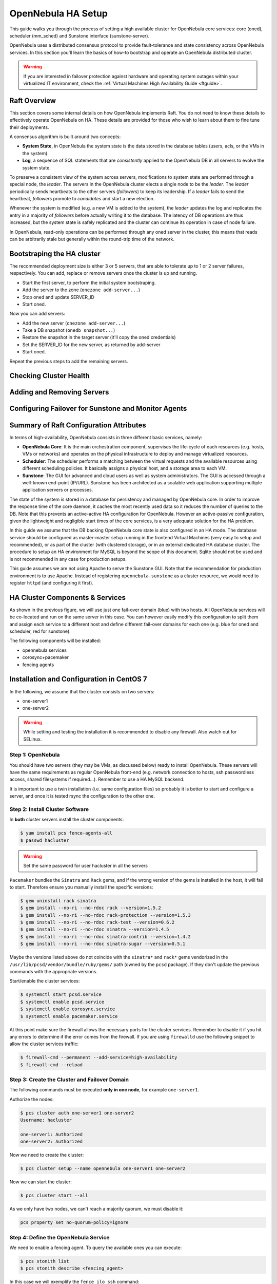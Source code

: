 .. _frontend_ha_setup:
.. _oneha:

=============================
OpenNebula HA Setup
=============================

This guide walks you through the process of setting a high available cluster for OpenNebula core services: core (oned), scheduler (mm\_sched) and Sunstone interface (sunstone-server).

OpenNebula uses a distributed consensus protocol to provide fault-tolerance and state consistency across OpenNebula services. In this section you'll learn the basics of how-to bootstrap and operate an OpenNebula distributed cluster.

.. warning:: If you are interested in failover protection against hardware and operating system outages within your virtualized IT environment, check the :ref:`Virtual Machines High Availability Guide <ftguide>`.

Raft Overview
=============

This section covers some internal details on how OpenNebula implements Raft. You do not need to know these details to effectively operate OpenNebula on HA. These details are provided for those who wish to learn about them to fine tune their deployments.

A consensus algorithm is built around two concepts:

* **System State**, in OpenNebula the system state is the data stored in the database tables (users, acls, or the VMs in the system).

* **Log**, a sequence of SQL statements that are *consistently* applied to the OpenNebula DB in all servers to evolve the system state.

To preserve a consistent view of the system across servers, modifications to system state are performed through a special node, the *leader*. The servers in the OpenNebula cluster elects a single node to be the *leader*. The *leader* periodically sends heartbeats to the other servers (*followers*) to keep its leadership. If a *leader* fails to send the heartbeat, *followers* promote to *candidates* and start a new election.

Whenever the system is modified (e.g. a new VM is added to the system), the *leader* updates the log and replicates the entry in a majority of *followers* before actually writing it to the database. The latency of DB operations are thus increased, but the system state is safely replicated and the cluster can continue its operation in case of node failure.

In OpenNebula, read-only operations can be performed through any oned server in the cluster, this means that reads can be arbitrarily stale but generally within the round-trip time of the network.

Bootstraping the HA cluster
===========================

The recommended deployment size is either 3 or 5 servers, that are able to tolerate up to 1 or 2 server failures, respectively. You can add, replace or remove servers once the cluster is up and running.

* Start the first server, to perform the initial system bootstraping.
* Add the server to the zone (``onezone add-server...``)
* Stop oned and update SERVER_ID
* Start oned.

Now you can add servers:

* Add the new server (``onezone add-server...``)
* Take a DB snapshot (``onedb snapshot...``)
* Restore the snapshot in the target server (it'll copy the oned credentials)
* Set the SERVER_ID for the new server, as returned by add-server
* Start oned.

Repeat the previous steps to add the remaining servers.

Checking Cluster Health
=======================

Adding and Removing Servers
===========================

Configuring Failover for Sunstone and Monitor Agents
====================================================

Summary of Raft Configuration Attributes
========================================




.. todo:: Complete and remove old content


In terms of high-availability, OpenNebula consists in three different basic services, namely:

* **OpenNebula Core**: It is the main orchestration component, supervises the life-cycle of each resources (e.g. hosts, VMs or networks) and operates on the physical infrastructure to deploy and manage virtualized resources.
* **Scheduler**: The scheduler performs a matching between the virtual requests and the available resources using different scheduling policies. It basically assigns a physical host, and a storage area to each VM.
* **Sunstone**: The GUI for advanced and cloud users as well as system administrators. The GUI is accessed through a well-known end-point (IP/URL). Sunstone has been architected as a scalable web application supporting multiple application servers or processes.

The state of the system is stored in a database for persistency and managed by OpenNebula core. In order to improve the response time of the core daemon, it caches the most recently used data so it reduces the number of queries to the DB. Note that this prevents an active-active HA configuration for OpenNebula. However an active-passive configuration, given the lightweight and negligible start times of the core services, is a very adequate solution for the HA problem.

In this guide we assume that the DB backing OpenNebula core state is also configured in an HA mode. The database service should be configured as master-master setup running in the frontend Virtual Machines (very easy to setup and recommended), or as part of the cluster (with clustered storage), or in an external dedicated HA database cluster. The procedure to setup an HA environment for MySQL is beyond the scope of this document. Sqlite should not be used and is not recommended in any case for production setups.

This guide assumes we are not using Apache to serve the Sunstone GUI. Note that the recommendation for production environment is to use Apache. Instead of registering ``opennebula-sunstone`` as a cluster resource, we would need to register ``httpd`` (and configuring it first).

|image0|

HA Cluster Components & Services
================================

As shown in the previous figure, we will use just one fail-over domain (blue) with two hosts. All OpenNebula services will be co-located and run on the same server in this case. You can however easily modify this configuration to split them and assign each service to a different host and define different fail-over domains for each one (e.g. blue for oned and scheduler, red for sunstone).

The following components will be installed:

* opennebula services
* corosync+pacemaker
* fencing agents

Installation and Configuration in CentOS 7
==========================================

In the following, we assume that the cluster consists on two servers:

* one-server1
* one-server2

.. warning:: While setting and testing the installation it is recommended to disable any firewall. Also watch out for SELinux.

Step 1: OpenNebula
------------------

You should have two servers (they may be VMs, as discussed below) ready to install OpenNebula. These servers will have the same requirements as regular OpenNebula front-end (e.g. network connection to hosts, ssh passwordless access, shared filesystems if required...). Remember to use a HA MySQL backend.

It is important to use a twin installation (i.e. same configuration files) so probably it is better to start and configure a server, and once it is tested rsync the configuration to the other one.

Step 2: Install Cluster Software
--------------------------------

In **both** cluster servers install the cluster components:

.. code:: bash

    $ yum install pcs fence-agents-all
    $ passwd hacluster

.. warning:: Set the same password for user hacluster in all the servers

``Pacemaker`` bundles the ``Sinatra`` and ``Rack`` gems, and if the wrong version of the gems is installed in the host, it will fail to start. Therefore ensure you manually install the specific versions:

.. code:: bash

  $ gem uninstall rack sinatra
  $ gem install --no-ri --no-rdoc rack --version=1.5.2
  $ gem install --no-ri --no-rdoc rack-protection --version=1.5.3
  $ gem install --no-ri --no-rdoc rack-test --version=0.6.2
  $ gem install --no-ri --no-rdoc sinatra --version=1.4.5
  $ gem install --no-ri --no-rdoc sinatra-contrib --version=1.4.2
  $ gem install --no-ri --no-rdoc sinatra-sugar --version=0.5.1

Maybe the versions listed above do not coincide with the ``sinatra*`` and ``rack*`` gems vendorized in the ``/usr/lib/pcsd/vendor/bundle/ruby/gems/`` path (owned by the ``pcsd`` package). If they don't update the previous commands with the appropriate versions.

Start/enable the cluster services:

.. code:: bash

    $ systemctl start pcsd.service
    $ systemctl enable pcsd.service
    $ systemctl enable corosync.service
    $ systemctl enable pacemaker.service

At this point make sure the firewall allows the necessary ports for the cluster services. Remember to disable it if you hit any errors to determine if the error comes from the firewall. If you are using ``firewalld`` use the following snippet to allow the cluster services traffic:

.. code:: bash

  $ firewall-cmd --permanent --add-service=high-availability
  $ firewall-cmd --reload


Step 3: Create the Cluster and Failover Domain
----------------------------------------------

The following commands must be executed **only in one node**, for example ``one-server1``.

Authorize the nodes:

.. code:: bash

    $ pcs cluster auth one-server1 one-server2
    Username: hacluster

    one-server1: Authorized
    one-server2: Authorized

Now we need to create the cluster:

.. code:: bash

  $ pcs cluster setup --name opennebula one-server1 one-server2

Now we can start the cluster:

.. code:: bash

  $ pcs cluster start --all

As we only have two nodes, we can't reach a majority quorum, we must disable it:

.. code:: bash

  pcs property set no-quorum-policy=ignore

Step 4: Define the OpenNebula Service
-------------------------------------

We need to enable a fencing agent. To query the available ones you can execute:

.. code:: bash

  $ pcs stonith list
  $ pcs stonith describe <fencing_agent>

In this case we will exemplify the ``fence_ilo_ssh`` command:

.. code:: bash

  $ pcs stonith create fence_server1 fence_ilo_ssh pcmk_host_list=one-server1 ipaddr=<ilo_hypervisor_one-server1> login="..." passwd="..." action="reboot" secure=yes delay=30 op monitor interval=20s
  $ pcs stonith create fence_server2 fence_ilo_ssh pcmk_host_list=one-server2 ipaddr=<ilo_hypervisor_one-server2> login="..." passwd="..." action="reboot" secure=yes delay=15 op monitor interval=20s

Not that the delay is different to get protection from stonith battles. With the above cofiguration, in a split brain event ``one-server2`` would be killed before it can kill ``one-server1``, ensure we keep at least one node.

You can try out fencing manually by running these commands:

.. code:: bash

  $ fence_ilo_ssh -o status -x -a "<ilo_hypervisor_one-server1>" -l "..." -p "..." -v
  $ fence_ilo_ssh -o reboot -x -a "<ilo_hypervisor_one-server1>" -l "..." -p "..." -v

Or even by calling the cluster:

.. code:: bash

  $ pcs stonith fence one-server2

Next, we can add the HA IP where users will be able to connect to:

.. code:: bash

  $ pcs resource create Cluster_VIP ocf:heartbeat:IPaddr2 ip=<HA_ip> cidr_netmask=24 op monitor interval=20s

The nic is inferred from the routing table, but it can be passed explicitely. Note that you can check all the possible arguments by running:

.. code:: bash

  $ pcs resource describe ocf:heartbeat:IPaddr2

We are now ready to add the OpenNebula resources:

.. code:: bash

  $ pcs resource create opennebula systemd:opennebula
  $ pcs resource create opennebula-sunstone systemd:opennebula-sunstone
  $ pcs resource create opennebula-gate systemd:opennebula-gate
  $ pcs resource create opennebula-flow systemd:opennebula-flow

.. warning::

  Make sure you run ``systemtl disable <service>`` for all the systemd services you add to the cluster.

You will notice that at this point the services are not started in the same host. If you want them to be in the same host, you can configure the colocation:

.. code:: bash

  $ pcs constraint colocation add opennebula Cluster_VIP INFINITY
  $ pcs constraint colocation add opennebula-sunstone Cluster_VIP INFINITY
  $ pcs constraint colocation add opennebula-novnc Cluster_VIP INFINITY
  $ pcs constraint colocation add opennebula-gate Cluster_VIP INFINITY
  $ pcs constraint colocation add opennebula-flow Cluster_VIP INFINITY

At this point, the cluster should be properly configured:

.. code:: bash

  $ pcs status
  Cluster name: opennebula
  Last updated: [...]
  Stack: corosync
  Current DC: one-server1 (version [...]) - partition with quorum
  2 nodes and 8 resources configured

  Online: [ one-server1 one-server2 ]

  Full list of resources:

   fence_server1 (stonith:fence_ilo_ssh):  Started one-server1
   fence_server2 (stonith:fence_ilo_ssh):  Started one-server2
   Cluster_VIP  (ocf::heartbeat:IPaddr2): Started one-server1
   opennebula (systemd:opennebula): Started one-server1
   opennebula-sunstone (systemd:opennebula-sunstone):  Started one-server1
   opennebula-novnc (systemd:opennebula-novnc): Started one-server1
   opennebula-gate  (systemd:opennebula-gate):  Started one-server1
   opennebula-flow  (systemd:opennebula-flow):  Started one-server1

  Failed Actions:

  PCSD Status:
    one-server1: Online
    one-server2: Online

  Daemon Status:
    corosync: active/enabled
    pacemaker: active/enabled
    pcsd: active/enabled


Installation and Configuration in Ubuntu 14.04
==============================================

We assume that the cluster consists on two servers:

* one-server1
* one-server2

Step 1: OpenNebula
------------------

You should have two servers (they may be VMs, as discussed below) ready to install OpenNebula. These servers will have the same requirements as regular OpenNebula front-end (e.g. network connection to hosts, ssh passwordless access, shared filesystems if required...). Remember to use a HA MySQL backend.

It is important to use a twin installation (i.e. same configuration files) so probably it is better to start and configure a server, and once it is tested rsync the configuration to the other one.

Step 2: Install Cluster Software
--------------------------------

In **both** cluster servers install the cluster components:

.. code:: bash

    $ apt-get install pacemaker fence-agents

Now disable the automatic start-up of the OpenNebula resources and enable the HA services on boot time:

.. code:: bash

  $ update-rc.d opennebula disable
  $ update-rc.d opennebula-gate disable
  $ update-rc.d opennebula-flow disable
  $ update-rc.d pacemaker defaults 20 01

Step 3: Configure the Cluster
-----------------------------

The following commands must be executed **only in one node**, for example ``one-server1``.

We need to generate a corosync key, in order to do so we will need an entropy dameon which we will uninstall right afterwards:

.. code::

  $ apt-get install haveged
  $ corosync-keygen
  $ apt-get remove --purge haveged

Let's define the corosync.conf (based on ``/etc/corosync/corosync.conf.example.udpu`` which installs as part of the package):

.. code::

  $ cat /etc/corosync/corosync.conf
  totem {
    version: 2
    cluster_name: opennebula

    crypto_cipher: none
    crypto_hash: none

    interface {
      ringnumber: 0
      bindnetaddr: 10.3.4.0
      mcastport: 5405
      ttl: 1
    }
    transport: udpu
  }

  logging {
    fileline: off
    to_logfile: yes
    to_syslog: yes
    logfile: /var/log/corosync/corosync.log
    debug: off
    timestamp: on
    logger_subsys {
      subsys: QUORUM
      debug: off
    }
  }

  nodelist {
    node {
      ring0_addr: 10.3.4.20
      nodeid: 1
    }

    node {
      ring0_addr: 10.3.4.21
      nodeid: 2
    }
  }

  quorum {
    provider: corosync_votequorum
    two_node: 1
  }


Substitute the IPs with the proper ones, and make sure that in ``totem -> interface -> bindnetaddr`` you type in the **network address**, not the IP.

Allow the pacemaker service to use corosync:

.. code::

  $ cat /etc/corosync/service.d/pcmk
  service {
    name: pacemaker
    ver: 1
  }

And enable the automatic startup of corosync:

.. code::

  $ cat /etc/default/corosync
  # start corosync at boot [yes|no]
  START=yes

Distribute these files to the other node:

.. code::

  $ scp /etc/corosync/authkey one-server2:/etc/corosync
  $ scp /etc/corosync/corosync.conf one-server2:/etc/corosync/corosync.conf
  $ scp /etc/corosync/service.d/pcmk one-server2:/etc/corosync/service.d/pcmk
  $ scp /etc/default/corosync one-server2:/etc/default/corosync

Now start corosync and pacemaker in **both** nodes:

.. code::

  $ service corosync start
  $ service pacemaker start

You can now check that everything is correct:

Check that everything is correct (be patient, it might take a minute or so to get a similar output):

.. code::

    $ crm configure show
    Last updated: Thu Jul 21 12:05:50 2016
    Last change: Thu Jul 21 12:05:18 2016 via cibadmin on one-server2
    Stack: corosync
    Current DC: one-server2 (2) - partition with quorum
    Version: 1.1.10-42f2063
    2 Nodes configured
    0 Resources configured

    Online: [ one-server1 one-server2 ]

Step 4: Add resources to the Cluster
------------------------------------

Now that the cluster is set up, we need to add the resources to it. However, first we need to determine what fencing (stonith) mechanism we are going to use.

.. note:: Fencing is not mandatory, but recommended. If you don't want to use fencing you can add the property: ``property stonith-enabled=false`` to the cib transaction (see below) and skip all the stonith commands below and the stonith primitives in the cib transaction.

To get the supported stonith mechanisms:

.. code:: bash

  $ crm ra list stonith
  apcmaster                   apcmastersnmp               apcsmart                    baytech                     bladehpi
  cyclades                    drac3                       external/drac5              external/dracmc-telnet      external/hetzner
  external/hmchttp            external/ibmrsa             external/ibmrsa-telnet      external/ipmi               external/ippower9258
  external/kdumpcheck         external/libvirt            external/nut                external/rackpdu            external/riloe
  external/ssh                external/vcenter            external/vmware             external/xen0               external/xen0-ha
  fence_ack_manual            fence_alom                  fence_apc                   fence_apc_snmp              fence_baytech
  fence_bladecenter           fence_brocade               fence_bullpap               fence_cdu                   fence_cisco_mds
  fence_cisco_ucs             fence_cpint                 fence_drac                  fence_drac5                 fence_eaton_snmp
  fence_egenera               fence_eps                   fence_ibmblade              fence_ifmib                 fence_ilo
  fence_ilo_mp                fence_intelmodular          fence_ipmilan               fence_ldom                  fence_legacy
  fence_lpar                  fence_mcdata                fence_na                    fence_nss_wrapper           fence_pcmk
  fence_rackswitch            fence_rhevm                 fence_rsa                   fence_rsb                   fence_sanbox2
  fence_scsi                  fence_virsh                 fence_vixel                 fence_vmware                fence_vmware_helper
  fence_vmware_soap           fence_wti                   fence_xcat                  fence_xenapi                fence_zvm
  ibmhmc                      ipmilan                     meatware                    null                        nw_rpc100s
  rcd_serial                  rps10                       ssh                         suicide                     wti_mpc
  wti_nps

To access the documentation of these mechanisms, including how to configure them, use these commands:

.. code:: bash

    $ crm ra meta stonith:fence_ipmilan
    $ stonith_admin --metadata -a ipmilan

From that documentation we can infer that we will need to prepare a stonith primitive such as:

.. code:: bash

    primitive ipmi-fencing stonith::fence_ipmilan \
     params pcmk_host_list="one-server1 one-server2" ipaddr=10.0.0.1 login=testuser passwd=abc123 \
     op monitor interval="60s"

Now we are ready to create a new cib transaction and commit it to pacemaker.

.. code:: bash

  $ crm
  crm(live)# cib new conf1
  crm(live)# cib new conf11
  INFO: conf11 shadow CIB created
  crm(conf1)# configure
  crm(conf1)configure# property no-quorum-policy=ignore
  crm(conf1)configure# primitive ipmi-fencing stonith::fence_ipmilan \
  > params pcmk_host_list="one-server1 one-server2" ipaddr=10.0.0.1 login=testuser passwd=abc123 \
  > op monitor interval="60s"
  crm(conf1)configure# primitive VIP ocf:IPaddr2 params ip=10.3.4.2 op monitor interval=10s
  crm(conf1)configure# primitive opennebula lsb::opennebula op monitor interval=15s
  crm(conf1)configure# primitive opennebula-sunstone lsb::opennebula-sunstone op monitor interval=15s
  crm(conf1)configure# primitive opennebula-flow lsb::opennebula-flow op monitor interval=15s
  crm(conf1)configure# primitive opennebula-gate lsb::opennebula-gate op monitor interval=15s
  crm(conf1)configure# group opennebula-cluster VIP opennebula opennebula-gate opennebula-sunstone opennebula-flow
  crm(conf1)configure# commit
  crm(conf1)configure# end
  crm(conf1)# cib commit conf1
  INFO: committed 'conf1' shadow CIB to the cluster
  crm(conf1)# quit

At this point, the cluster should be properly configured:

.. code:: bash

  $ crm status
  Last updated: Thu Jul 21 16:10:38 2016
  Last change: Thu Jul 21 16:10:34 2016 via cibadmin on one-server1
  Stack: corosync
  Current DC: one-server1 (1) - partition with quorum
  Version: 1.1.10-42f2063
  2 Nodes configured
  6 Resources configured


  Online: [ one-server1 one-server2 ]

   Resource Group: opennebula-cluster
       VIP  (ocf::heartbeat:IPaddr2): Started one-server2
       opennebula (lsb:opennebula): Started one-server2
       opennebula-gate  (lsb:opennebula-gate):  Started one-server2
       opennebula-sunstone  (lsb:opennebula-sunstone):  Started one-server2
       opennebula-flow  (lsb:opennebula-flow):  Started one-server2
   ipmi-fencing (stonith:ipmilan): Started one-server1

What to Do After a Fail-over Event
==================================

When the active node fails and the passive one takes control, it will start OpenNebula again. This OpenNebula will see the resources in the exact same way as the one in the server that crashed. However, there might be a set of Virtual Machines which could be stuck in transient states. For example when a Virtual Machine is deployed and it starts copying the disks to the target hosts it enters one of this transient states (in this case 'PROLOG'). OpenNebula will wait for the storage driver to return the 'PROLOG' exit status. This will never happen since the driver fails during the crash, therefore the Virtual Machine will get stuck in the state.

In these cases it's important to review the states of all the Virtual Machines and let OpenNebula know if the driver exited succesfully or not. There is a command specific for this: ``onevm recover``. You can read more about this command in the :ref:`Managing Virtual Machines <vm_guide_2>` guide.

In our example we would need to manually check if the disk files have been properly deployed to our host and execute:

.. code::

    $ onevm recover <id> --success # or --failure

The transient states to watch out for are:

-  BOOT
-  CLEAN
-  EPILOG
-  FAIL
-  HOTPLUG
-  MIGRARTE
-  PROLOG
-  SAVE
-  SHUTDOWN
-  SNAPSHOT
-  UNKNOWN

.. |image0| image:: /images/ha_opennebula.png
